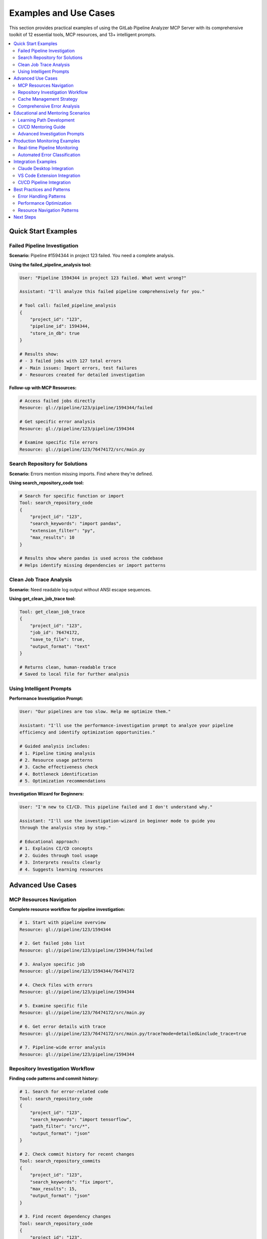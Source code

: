 Examples and Use Cases
======================

This section provides practical examples of using the GitLab Pipeline Analyzer MCP Server with its comprehensive toolkit of 12 essential tools, MCP resources, and 13+ intelligent prompts.

.. contents::
   :local:
   :depth: 2

Quick Start Examples
--------------------

Failed Pipeline Investigation
~~~~~~~~~~~~~~~~~~~~~~~~~~~~~

**Scenario:** Pipeline #1594344 in project 123 failed. You need a complete analysis.

**Using the failed_pipeline_analysis tool:**

.. code-block:: text

    User: "Pipeline 1594344 in project 123 failed. What went wrong?"

    Assistant: "I'll analyze this failed pipeline comprehensively for you."

    # Tool call: failed_pipeline_analysis
    {
        "project_id": "123",
        "pipeline_id": 1594344,
        "store_in_db": true
    }

    # Results show:
    # - 3 failed jobs with 127 total errors
    # - Main issues: Import errors, test failures
    # - Resources created for detailed investigation

**Follow-up with MCP Resources:**

.. code-block:: text

    # Access failed jobs directly
    Resource: gl://pipeline/123/pipeline/1594344/failed

    # Get specific error analysis
    Resource: gl://pipeline/123/pipeline/1594344

    # Examine specific file errors
    Resource: gl://pipeline/123/76474172/src/main.py

Search Repository for Solutions
~~~~~~~~~~~~~~~~~~~~~~~~~~~~~~~

**Scenario:** Errors mention missing imports. Find where they're defined.

**Using search_repository_code tool:**

.. code-block:: text

    # Search for specific function or import
    Tool: search_repository_code
    {
        "project_id": "123",
        "search_keywords": "import pandas",
        "extension_filter": "py",
        "max_results": 10
    }

    # Results show where pandas is used across the codebase
    # Helps identify missing dependencies or import patterns

Clean Job Trace Analysis
~~~~~~~~~~~~~~~~~~~~~~~~

**Scenario:** Need readable log output without ANSI escape sequences.

**Using get_clean_job_trace tool:**

.. code-block:: text

    Tool: get_clean_job_trace
    {
        "project_id": "123",
        "job_id": 76474172,
        "save_to_file": true,
        "output_format": "text"
    }

    # Returns clean, human-readable trace
    # Saved to local file for further analysis

Using Intelligent Prompts
~~~~~~~~~~~~~~~~~~~~~~~~~

**Performance Investigation Prompt:**

.. code-block:: text

    User: "Our pipelines are too slow. Help me optimize them."

    Assistant: "I'll use the performance-investigation prompt to analyze your pipeline
    efficiency and identify optimization opportunities."

    # Guided analysis includes:
    # 1. Pipeline timing analysis
    # 2. Resource usage patterns
    # 3. Cache effectiveness check
    # 4. Bottleneck identification
    # 5. Optimization recommendations

**Investigation Wizard for Beginners:**

.. code-block:: text

    User: "I'm new to CI/CD. This pipeline failed and I don't understand why."

    Assistant: "I'll use the investigation-wizard in beginner mode to guide you
    through the analysis step by step."

    # Educational approach:
    # 1. Explains CI/CD concepts
    # 2. Guides through tool usage
    # 3. Interprets results clearly
    # 4. Suggests learning resources

Advanced Use Cases
------------------

MCP Resources Navigation
~~~~~~~~~~~~~~~~~~~~~~~~

**Complete resource workflow for pipeline investigation:**

.. code-block:: text

    # 1. Start with pipeline overview
    Resource: gl://pipeline/123/1594344

    # 2. Get failed jobs list
    Resource: gl://pipeline/123/pipeline/1594344/failed

    # 3. Analyze specific job
    Resource: gl://pipeline/123/1594344/76474172

    # 4. Check files with errors
    Resource: gl://pipeline/123/pipeline/1594344

    # 5. Examine specific file
    Resource: gl://pipeline/123/76474172/src/main.py

    # 6. Get error details with trace
    Resource: gl://pipeline/123/76474172/src/main.py/trace?mode=detailed&include_trace=true

    # 7. Pipeline-wide error analysis
    Resource: gl://pipeline/123/pipeline/1594344

Repository Investigation Workflow
~~~~~~~~~~~~~~~~~~~~~~~~~~~~~~~~~

**Finding code patterns and commit history:**

.. code-block:: text

    # 1. Search for error-related code
    Tool: search_repository_code
    {
        "project_id": "123",
        "search_keywords": "import tensorflow",
        "path_filter": "src/*",
        "output_format": "json"
    }

    # 2. Check commit history for recent changes
    Tool: search_repository_commits
    {
        "project_id": "123",
        "search_keywords": "fix import",
        "max_results": 15,
        "output_format": "json"
    }

    # 3. Find recent dependency changes
    Tool: search_repository_code
    {
        "project_id": "123",
        "search_keywords": "requirements",
        "filename_filter": "*.txt"
    }

Cache Management Strategy
~~~~~~~~~~~~~~~~~~~~~~~~~

**Monitoring and optimizing cache performance:**

.. code-block:: text

    # 1. Check cache statistics
    Tool: cache_stats
    # Returns: size, hit rates, storage info

    # 2. Verify cache health
    Tool: cache_health
    # Returns: database integrity, performance metrics

    # 3. Clear old data if needed
    Tool: clear_cache
    {
        "cache_type": "old",
        "max_age_hours": 168  # 7 days
    }

    # 4. Clear specific pipeline data
    Tool: clear_pipeline_cache
    {
        "project_id": "123",
        "pipeline_id": 1594344
    }

Comprehensive Error Analysis
~~~~~~~~~~~~~~~~~~~~~~~~~~~~

**Deep-dive error investigation with resources:**

.. code-block:: text

    # 1. Get job-specific errors
    Resource: gl://pipeline/123/76474172

    # 2. Filter by specific file
    Resource: gl://pipeline/123/76474172/tests/test_main.py

    # 3. Get individual error details
    Resource: gl://pipeline/123/76474172/error_001

    # 4. Analysis with different modes
    Resource: gl://pipeline/123/job/76474172?mode=detailed
    Resource: gl://pipeline/123/job/76474172?mode=summary

Educational and Mentoring Scenarios
-----------------------------------

Learning Path Development
~~~~~~~~~~~~~~~~~~~~~~~~~

**Using educational prompts for team development:**

.. code-block:: text

    # Learning Path Prompt
    User: "Create a CI/CD learning curriculum for my team."

    Assistant: "I'll use the learning-path prompt to create a progressive
    curriculum based on your team's skill level."

    # Curriculum includes:
    # 1. Skill assessment using real pipeline data
    # 2. Progressive modules from basic to advanced
    # 3. Hands-on exercises with actual errors
    # 4. Practice scenarios using repository search
    # 5. Progress tracking and milestone evaluation

CI/CD Mentoring Guide
~~~~~~~~~~~~~~~~~~~~~

**Structured mentoring approach:**

.. code-block:: text

    # Mentoring Guide Prompt
    User: "I need to mentor junior developers on CI/CD practices."

    Assistant: "I'll use the mentoring-guide prompt to create an effective
    teaching strategy."

    # Strategy includes:
    # 1. Teaching methodologies for different concepts
    # 2. Explanation frameworks for complex topics
    # 3. Practical exercises using MCP resources
    # 4. Progress tracking approaches
    # 5. Feedback loop establishment

Advanced Investigation Prompts
~~~~~~~~~~~~~~~~~~~~~~~~~~~~~~

**Regression Analysis:**

.. code-block:: text

    # Pipeline Comparison Prompt
    User: "Pipeline 1594344 was working, but 1594345 is failing. What changed?"

    Assistant: "I'll use the pipeline-comparison prompt to analyze differences."

    # Analysis includes:
    # 1. Job configuration comparison
    # 2. Error pattern analysis
    # 3. Commit difference investigation
    # 4. Configuration drift detection
    # 5. Comprehensive regression report

**Fix Strategy Planning:**

.. code-block:: text

    # Fix Strategy Planner Prompt
    User: "Complex pipeline failure affecting multiple teams. Need a fix strategy."

    Assistant: "I'll use the fix-strategy-planner prompt for comprehensive
    remediation planning."

    # Strategy includes:
    # 1. Failure scope and impact analysis
    # 2. Priority matrix by criticality and effort
    # 3. Resource allocation planning
    # 4. Timeline and dependency estimation
    # 5. Risk mitigation and rollback strategies

Production Monitoring Examples
------------------------------

Real-time Pipeline Monitoring
~~~~~~~~~~~~~~~~~~~~~~~~~~~~~

**Continuous monitoring setup:**

.. code-block:: python

    import asyncio
    from mcp_client import MCPClient

    class PipelineMonitor:
        def __init__(self):
            self.client = MCPClient("local-pandado")

        async def monitor_project(self, project_id):
            """Monitor project for failed pipelines"""

            # Check recent pipeline status (would need additional tools)
            # For now, assume we have pipeline IDs to monitor

            failed_pipelines = await self.get_failed_pipelines(project_id)

            for pipeline_id in failed_pipelines:
                # Quick analysis using failed_pipeline_analysis
                result = await self.client.failed_pipeline_analysis(
                    project_id=project_id,
                    pipeline_id=pipeline_id,
                    store_in_db=True
                )

                print(f"Pipeline {pipeline_id}: {result['summary']['total_errors']} errors")

                # Store analysis for later detailed investigation
                await self.store_failure_report(project_id, pipeline_id, result)

        async def investigate_failure_trends(self, project_id):
            """Analyze failure patterns over time"""

            # Use cache_stats to understand data volume
            stats = await self.client.cache_stats()
            print(f"Cache contains {stats['total_entries']} analysis entries")

            # Use search tools to find patterns
            commit_patterns = await self.client.search_repository_commits(
                project_id=project_id,
                search_keywords="fix|bug|error",
                max_results=20
            )

            return self.analyze_failure_patterns(commit_patterns)

Automated Error Classification
~~~~~~~~~~~~~~~~~~~~~~~~~~~~~~

**Classify and prioritize errors automatically:**

.. code-block:: python

    class ErrorClassifier:
        def __init__(self):
            self.client = MCPClient("local-pandado")

        async def classify_pipeline_errors(self, project_id, pipeline_id):
            """Classify errors by type and priority"""

            # Get comprehensive error analysis
            resource_uri = f"gl://errors/{project_id}/pipeline/{pipeline_id}"
            errors = await self.client.get_mcp_resource(resource_uri)

            classification = {
                "critical": [],     # Import/syntax errors
                "test_failures": [], # Test-specific failures
                "warnings": [],     # Non-blocking issues
                "config_issues": [] # Configuration problems
            }

            for error in errors.get('errors', []):
                error_type = error.get('error_type', '')
                message = error.get('message', '')

                if 'ImportError' in error_type or 'ModuleNotFoundError' in error_type:
                    classification['critical'].append(error)
                elif 'AssertionError' in error_type or 'test_' in error.get('file_path', ''):
                    classification['test_failures'].append(error)
                elif 'Warning' in error_type:
                    classification['warnings'].append(error)
                else:
                    classification['config_issues'].append(error)

            return classification

        async def generate_fix_priorities(self, classification):
            """Generate prioritized fix list"""

            priorities = []

            # Critical issues first
            for error in classification['critical']:
                file_path = error.get('file_path', '')

                # Search for related code to understand scope
                search_result = await self.client.search_repository_code(
                    project_id=error.get('project_id'),
                    search_keywords=file_path.split('/')[-1].replace('.py', ''),
                    extension_filter='py'
                )

                impact_score = self.calculate_impact(search_result)

                priorities.append({
                    'error': error,
                    'priority': 'P0',
                    'impact_score': impact_score,
                    'fix_complexity': 'low' if 'import' in error.get('message', '') else 'medium'
                })

            return sorted(priorities, key=lambda x: x['impact_score'], reverse=True)

Integration Examples
--------------------

Claude Desktop Integration
~~~~~~~~~~~~~~~~~~~~~~~~~~

**Complete Claude Desktop setup:**

.. code-block:: json

    {
        "mcpServers": {
            "gitlab-analyzer": {
                "command": "uv",
                "args": ["run", "gitlab-analyzer"],
                "env": {
                    "GITLAB_URL": "https://gitlab.com",
                    "GITLAB_TOKEN": "your-token-here",
                    "MCP_DATABASE_PATH": "analysis_cache.db",
                    "AUTO_CLEANUP_ENABLED": "true",
                    "AUTO_CLEANUP_INTERVAL_HOURS": "24"
                }
            }
        }
    }

**Usage patterns in Claude Desktop:**

.. code-block:: text

    # Quick pipeline analysis
    "Analyze failed pipeline 1594344 in project 123"

    # Resource-based investigation
    "Show me errors from gl://errors/123/pipeline/1594344"

    # Repository investigation
    "Search for 'async def process' in project 123 Python files"

    # Cache management
    "Check cache health and clean old data"

VS Code Extension Integration
~~~~~~~~~~~~~~~~~~~~~~~~~~~~~

**MCP server integration in VS Code:**

.. code-block:: typescript

    // VS Code extension using MCP client
    import { MCPClient } from 'mcp-client';

    export class GitLabAnalyzer {
        private client: MCPClient;

        constructor() {
            this.client = new MCPClient({
                transport: 'stdio',
                command: 'uv',
                args: ['run', 'gitlab-analyzer']
            });
        }

        async analyzeCurrentPipeline() {
            // Get current branch pipeline info from Git
            const branch = await this.getCurrentBranch();
            const projectId = await this.getProjectId();

            // Find recent pipeline for branch (would need additional tools)
            const pipelineId = await this.getLatestPipelineId(projectId, branch);

            if (pipelineId) {
                const analysis = await this.client.call('failed_pipeline_analysis', {
                    project_id: projectId,
                    pipeline_id: pipelineId,
                    store_in_db: true
                });

                // Display results in VS Code
                this.showAnalysisResults(analysis);
            }
        }

        async searchInRepository(searchTerm: string) {
            const projectId = await this.getProjectId();

            const results = await this.client.call('search_repository_code', {
                project_id: projectId,
                search_keywords: searchTerm,
                extension_filter: 'py',
                output_format: 'json'
            });

            return this.parseSearchResults(results);
        }
    }

CI/CD Pipeline Integration
~~~~~~~~~~~~~~~~~~~~~~~~~~

**GitHub Actions monitoring workflow:**

.. code-block:: yaml

    name: GitLab Pipeline Monitor

    on:
      schedule:
        - cron: '0 */2 * * *'  # Every 2 hours
      workflow_dispatch:

    jobs:
      monitor:
        runs-on: ubuntu-latest
        steps:
          - uses: actions/checkout@v4

          - name: Setup Python
            uses: actions/setup-python@v4
            with:
              python-version: '3.11'

          - name: Install GitLab Analyzer
            run: pip install gitlab-pipeline-analyzer

          - name: Monitor Projects
            run: |
              # Start MCP server
              gitlab-analyzer --transport http --host 127.0.0.1 --port 8000 &
              sleep 5

              # Run monitoring script
              python monitor_pipelines.py
            env:
              GITLAB_URL: ${{ secrets.GITLAB_URL }}
              GITLAB_TOKEN: ${{ secrets.GITLAB_TOKEN }}
              MCP_DATABASE_PATH: "monitor_cache.db"

          - name: Upload Reports
            uses: actions/upload-artifact@v3
            with:
              name: pipeline-reports
              path: "reports/*.json"

Best Practices and Patterns
---------------------------

Error Handling Patterns
~~~~~~~~~~~~~~~~~~~~~~~

**Robust error handling with fallbacks:**

.. code-block:: python

    async def robust_analysis(project_id, pipeline_id):
        try:
            # Try comprehensive analysis first
            result = await client.failed_pipeline_analysis(
                project_id=project_id,
                pipeline_id=pipeline_id,
                store_in_db=True
            )
            return result

        except Exception as e:
            print(f"Comprehensive analysis failed: {e}")

            # Fallback to resource-based access
            try:
                resource_uri = f"gl://pipeline/{project_id}/{pipeline_id}"
                return await client.get_mcp_resource(resource_uri)

            except Exception as e:
                print(f"Resource access failed: {e}")

                # Final fallback to basic tools
                return await client.get_clean_job_trace(
                    project_id=project_id,
                    job_id=pipeline_id  # Assuming job ID same as pipeline
                )

Performance Optimization
~~~~~~~~~~~~~~~~~~~~~~~~

**Efficient resource usage:**

.. code-block:: text

    # 1. Use summary first, details only if needed
    Resource: gl://pipeline/123/pipeline/1594344?mode=summary

    # 2. Filter file patterns to reduce noise
    Tool: failed_pipeline_analysis with exclude_file_patterns=["node_modules/", "*.pyc"]

    # 3. Limit search results appropriately
    Tool: search_repository_code with max_results=10

    # 4. Use pagination for large datasets
    Resource: gl://pipeline/123/pipeline/1594344/page/1/limit/20

    # 5. Clear cache regularly
    Tool: clear_cache with cache_type="old" and max_age_hours=48

Resource Navigation Patterns
~~~~~~~~~~~~~~~~~~~~~~~~~~~~

**Efficient investigation workflows:**

.. code-block:: text

    # Pattern 1: Top-down investigation
    gl://pipeline/123/1594344                    # Overview
    ↓
    gl://pipeline/123/pipeline/1594344/failed        # Failed jobs
    ↓
    gl://pipeline/123/1594344/76474172               # Specific job
    ↓
    gl://pipeline/123/76474172                    # Job errors

    # Pattern 2: File-focused investigation
    gl://pipeline/123/pipeline/1594344             # Files with errors
    ↓
    gl://pipeline/123/76474172/src/main.py         # Specific file
    ↓
    gl://pipeline/123/76474172/src/main.py/trace?mode=detailed&include_trace=true

    # Pattern 3: Error-centric investigation
    gl://pipeline/123/pipeline/1594344           # All pipeline errors
    ↓
    gl://pipeline/123/76474172/src/main.py      # File-specific errors
    ↓
    gl://pipeline/123/76474172/error_001         # Individual error

This comprehensive examples guide demonstrates the full power of the GitLab Pipeline Analyzer MCP Server with its 12 essential tools, MCP resources, and intelligent prompt system for effective CI/CD pipeline analysis and debugging.

Next Steps
----------

- Review :doc:`tools_and_resources` for complete tool reference and MCP resources
- Check :doc:`prompts` for all 13+ intelligent prompts with usage examples
- See :doc:`environment_variables` for complete configuration options
- Visit :doc:`installation` for deployment guidance
- Read :doc:`troubleshooting` for common issues and solutions
